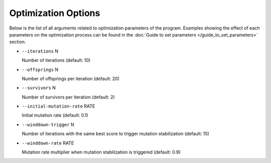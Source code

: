 Optimization Options
*************************************

Below is the list of all arguments related to optimization parameters of the program.
Examples showing the effect of each parameters on the optimization process can be found in the :doc:`Guide to set parameters </guide_to_set_parameters>` section.

- ``--iterations`` N

  Number of iterations (default: 10)
- ``--offsprings`` N

  Number of offsprings per iteration (default: 20)
- ``--survivors`` N

  Number of survivors per iteration (default: 2)
- ``--initial-mutation-rate`` RATE

  Initial mutation rate (default: 0.1)
- ``--winddown-trigger`` N

  Number of iterations with the same best score to trigger mutation stabilization (default: 15)
- ``--winddown-rate`` RATE

  Mutation rate multiplier when mutation stabilization is triggered (default: 0.9)